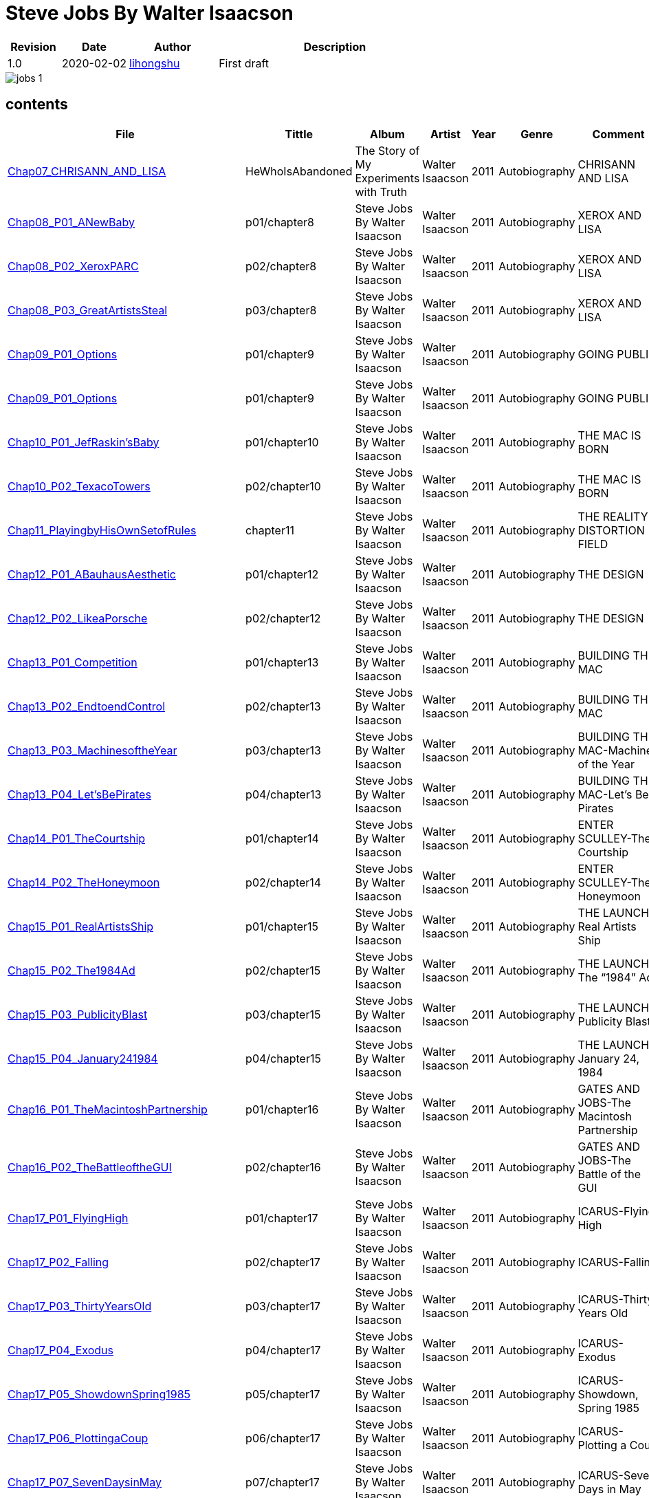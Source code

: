 = Steve Jobs By Walter Isaacson

[options="header",cols="<12%,^15%,<20%,<53%"]
|====    
| Revision | Date       | Author                                        | Description
| 1.0      | 2020-02-02 | mailto:lihongshu1634@hotmail.com[lihongshu]   | First draft
|====


image::inserts/pictures/jobs-1.jpg[align="center", scaledwidth="100%"]


== contents

[options="header",cols="10%,^10%,<20%,<30%,<5%,<10%,<40%"]
|====    
| File
| Tittle
| Album   
| Artist        
| Year      
| Genre 
| Comment

| link:Chap07_CHRISANN_AND_LISA_HeWhoIsAbandoned/Chap07_CHRISANN_AND_LISA_HeWhoIsAbandoned.mp3[Chap07_CHRISANN_AND_LISA]
| HeWhoIsAbandoned
| The Story of My Experiments with Truth
| Walter Isaacson      
| 2011 
| Autobiography
| CHRISANN AND LISA


| link:Chap08_XEROX_AND_LISA_GraphicalUserInterfaces/Chap08_P01_ANewBaby.mp3[Chap08_P01_ANewBaby]
| p01/chapter8
| Steve Jobs By Walter Isaacson
| Walter Isaacson      
| 2011 
| Autobiography
| XEROX AND LISA


| link:Chap08_XEROX_AND_LISA_GraphicalUserInterfaces/Chap08_P02_XeroxPARC.mp3[Chap08_P02_XeroxPARC]
| p02/chapter8
| Steve Jobs By Walter Isaacson
| Walter Isaacson      
| 2011 
| Autobiography
| XEROX AND LISA


| link:Chap08_XEROX_AND_LISA_GraphicalUserInterfaces/Chap08_P03_GreatArtistsSteal.mp3[Chap08_P03_GreatArtistsSteal]
| p03/chapter8
| Steve Jobs By Walter Isaacson
| Walter Isaacson      
| 2011 
| Autobiography
| XEROX AND LISA


| link:Chap09_GOING_PUBLIC_AManofWealthandFame/Chap09_P01_Options.mp3[Chap09_P01_Options]
| p01/chapter9
| Steve Jobs By Walter Isaacson
| Walter Isaacson      
| 2011 
| Autobiography
| GOING PUBLIC

| link:Chap09_GOING_PUBLIC_AManofWealthandFame/Chap09_P02_BabyYou’reaRichMan.mp3[Chap09_P01_Options]
| p01/chapter9
| Steve Jobs By Walter Isaacson
| Walter Isaacson      
| 2011 
| Autobiography
| GOING PUBLIC


| link:Chap10_THE_MAC_IS_BORN_YouSayYouWantaRevolution/Chap10_P01_JefRaskin’sBaby.mp3[Chap10_P01_JefRaskin’sBaby]
| p01/chapter10
| Steve Jobs By Walter Isaacson
| Walter Isaacson      
| 2011 
| Autobiography
| THE MAC IS BORN


| link:Chap10_THE_MAC_IS_BORN_YouSayYouWantaRevolution/Chap10_P02_TexacoTowers.mp3[Chap10_P02_TexacoTowers]
| p02/chapter10
| Steve Jobs By Walter Isaacson
| Walter Isaacson      
| 2011 
| Autobiography
| THE MAC IS BORN


| link:Chap11_THE_REALITY_DISTORTION_FIELD_PlayingbyHisOwnSetofRules/Chap11_PlayingbyHisOwnSetofRules.mp3[Chap11_PlayingbyHisOwnSetofRules]
| chapter11
| Steve Jobs By Walter Isaacson
| Walter Isaacson      
| 2011 
| Autobiography
| THE REALITY DISTORTION FIELD


| link:Chap12_THE_DESIGN_RealArtistsSimplify/Chap12_P01_ABauhausAesthetic.mp3[Chap12_P01_ABauhausAesthetic]
| p01/chapter12
| Steve Jobs By Walter Isaacson
| Walter Isaacson      
| 2011 
| Autobiography
| THE DESIGN


| link:Chap12_THE_DESIGN_RealArtistsSimplify/Chap12_P02_LikeaPorsche.mp3[Chap12_P02_LikeaPorsche]
| p02/chapter12
| Steve Jobs By Walter Isaacson
| Walter Isaacson      
| 2011 
| Autobiography
| THE DESIGN


| link:Chap13_BUILDING_THE_MAC/Chap13_P01_Competition.mp3[Chap13_P01_Competition]
| p01/chapter13
| Steve Jobs By Walter Isaacson
| Walter Isaacson      
| 2011 
| Autobiography
| BUILDING THE MAC


| link:Chap13_BUILDING_THE_MAC/Chap13_P02_EndtoendControl.mp3[Chap13_P02_EndtoendControl]
| p02/chapter13
| Steve Jobs By Walter Isaacson
| Walter Isaacson      
| 2011 
| Autobiography
| BUILDING THE MAC


| link:Chap13_BUILDING_THE_MAC/Chap13_P03_MachinesoftheYear.mp3[Chap13_P03_MachinesoftheYear]
| p03/chapter13
| Steve Jobs By Walter Isaacson
| Walter Isaacson      
| 2011 
| Autobiography
| BUILDING THE MAC-Machines of the Year


| link:Chap13_BUILDING_THE_MAC/Chap13_P04_Let’sBePirates.mp3[Chap13_P04_Let’sBePirates]
| p04/chapter13
| Steve Jobs By Walter Isaacson
| Walter Isaacson      
| 2011 
| Autobiography
| BUILDING THE MAC-Let’s Be Pirates


| link:Chap14_ENTER_SCULLEY_ThePepsiChallenge/Chap14_P01_TheCourtship.mp3[Chap14_P01_TheCourtship]
| p01/chapter14
| Steve Jobs By Walter Isaacson
| Walter Isaacson      
| 2011 
| Autobiography
| ENTER SCULLEY-The Courtship


| link:Chap14_ENTER_SCULLEY_ThePepsiChallenge/Chap14_P02_TheHoneymoon.mp3[Chap14_P02_TheHoneymoon]
| p02/chapter14
| Steve Jobs By Walter Isaacson
| Walter Isaacson      
| 2011 
| Autobiography
| ENTER SCULLEY-The Honeymoon


| link:Chap15_THE_LAUNCH_ADentintheUniverse/Chap15_P01_RealArtistsShip.mp3[Chap15_P01_RealArtistsShip]
| p01/chapter15
| Steve Jobs By Walter Isaacson
| Walter Isaacson      
| 2011 
| Autobiography
| THE LAUNCH-Real Artists Ship


| link:Chap15_THE_LAUNCH_ADentintheUniverse/Chap15_P02_The1984Ad.mp3[Chap15_P02_The1984Ad]
| p02/chapter15
| Steve Jobs By Walter Isaacson
| Walter Isaacson      
| 2011 
| Autobiography
| THE LAUNCH-The “1984” Ad


| link:Chap15_THE_LAUNCH_ADentintheUniverse/Chap15_P03_PublicityBlast.mp3[Chap15_P03_PublicityBlast]
| p03/chapter15
| Steve Jobs By Walter Isaacson
| Walter Isaacson      
| 2011 
| Autobiography
| THE LAUNCH-Publicity Blast


| link:Chap15_THE_LAUNCH_ADentintheUniverse/Chap15_P04_January241984.mp3[Chap15_P04_January241984]
| p04/chapter15
| Steve Jobs By Walter Isaacson
| Walter Isaacson      
| 2011 
| Autobiography
| THE LAUNCH-January 24, 1984


| link:Chap16_GATES_AND_JOBS_WhenOrbitsIntersect/Chap16_P01_TheMacintoshPartnership.mp3[Chap16_P01_TheMacintoshPartnership]
| p01/chapter16
| Steve Jobs By Walter Isaacson
| Walter Isaacson      
| 2011 
| Autobiography
| GATES AND JOBS-The Macintosh Partnership


| link:Chap16_GATES_AND_JOBS_WhenOrbitsIntersect/Chap16_P02_TheBattleoftheGUI.mp3[Chap16_P02_TheBattleoftheGUI]
| p02/chapter16
| Steve Jobs By Walter Isaacson
| Walter Isaacson      
| 2011 
| Autobiography
| GATES AND JOBS-The Battle of the GUI


| link:Chap17_ICARUS_WhatGoesUp/Chap17_P01_FlyingHigh.mp3[Chap17_P01_FlyingHigh]
| p01/chapter17
| Steve Jobs By Walter Isaacson
| Walter Isaacson      
| 2011 
| Autobiography
| ICARUS-Flying High


| link:Chap17_ICARUS_WhatGoesUp/Chap17_P02_Falling.mp3[Chap17_P02_Falling]
| p02/chapter17
| Steve Jobs By Walter Isaacson
| Walter Isaacson      
| 2011 
| Autobiography
| ICARUS-Falling


| link:Chap17_ICARUS_WhatGoesUp/Chap17_P03_ThirtyYearsOld.mp3[Chap17_P03_ThirtyYearsOld]
| p03/chapter17
| Steve Jobs By Walter Isaacson
| Walter Isaacson      
| 2011 
| Autobiography
| ICARUS-Thirty Years Old


| link:Chap17_ICARUS_WhatGoesUp/Chap17_P04_Exodus.mp3[Chap17_P04_Exodus]
| p04/chapter17
| Steve Jobs By Walter Isaacson
| Walter Isaacson      
| 2011 
| Autobiography
| ICARUS-Exodus


| link:Chap17_ICARUS_WhatGoesUp/Chap17_P05_ShowdownSpring1985.mp3[Chap17_P05_ShowdownSpring1985]
| p05/chapter17
| Steve Jobs By Walter Isaacson
| Walter Isaacson      
| 2011 
| Autobiography
| ICARUS-Showdown, Spring 1985


| link:Chap17_ICARUS_WhatGoesUp/Chap17_P06_PlottingaCoup.mp3[Chap17_P06_PlottingaCoup]
| p06/chapter17
| Steve Jobs By Walter Isaacson
| Walter Isaacson      
| 2011 
| Autobiography
| ICARUS-Plotting a Coup


| link:Chap17_ICARUS_WhatGoesUp/Chap17_P07_SevenDaysinMay.mp3[Chap17_P07_SevenDaysinMay]
| p07/chapter17
| Steve Jobs By Walter Isaacson
| Walter Isaacson      
| 2011 
| Autobiography
| ICARUS-Seven Days in May


| link:Chap17_ICARUS_WhatGoesUp/Chap17_P08_LikeaRollingStone.mp3[Chap17_P08_LikeaRollingStone]
| p08/chapter17
| Steve Jobs By Walter Isaacson
| Walter Isaacson      
| 2011 
| Autobiography
| ICARUS-Like a Rolling Stone


| link:Chap18_NeXT_PrometheusUnbound/Chap18_P01_ThePiratesAbandonShip.mp3[Chap18_P01_ThePiratesAbandonShip]
| p01/chapter18
| Steve Jobs By Walter Isaacson
| Walter Isaacson      
| 2011 
| Autobiography
| NeXT-The Pirates Abandon Ship


| link:Chap18_NeXT_PrometheusUnbound/Chap18_P02_ToBeonYourOwn.mp3[Chap18_P02_ToBeonYourOwn]
| p02/chapter18
| Steve Jobs By Walter Isaacson
| Walter Isaacson      
| 2011 
| Autobiography
| NeXT-To Be on Your Own


| link:Chap18_NeXT_PrometheusUnbound/Chap18_P03_TheComputer.mp3[Chap18_P03_TheComputer]
| p03/chapter18
| Steve Jobs By Walter Isaacson
| Walter Isaacson      
| 2011 
| Autobiography
| NeXT-The Computer


| link:Chap18_NeXT_PrometheusUnbound/Chap18_P04_PerottotheRescue.mp3[Chap18_P04_PerottotheRescue]
| p04/chapter18
| Steve Jobs By Walter Isaacson
| Walter Isaacson      
| 2011 
| Autobiography
| NeXT-Perot to the Rescue


| link:Chap18_NeXT_PrometheusUnbound/Chap18_P05_GatesandNeXT.mp3[Chap18_P05_GatesandNeXT]
| p05/chapter18
| Steve Jobs By Walter Isaacson
| Walter Isaacson      
| 2011 
| Autobiography
| NeXT-Gates and NeXT


| link:Chap18_NeXT_PrometheusUnbound/Chap18_P06_IBM.mp3[Chap18_P06_IBM]
| p06/chapter18
| Steve Jobs By Walter Isaacson
| Walter Isaacson      
| 2011 
| Autobiography
| NeXT-IBM

| link:Chap18_NeXT_PrometheusUnbound/Chap18_P07_TheLaunchOctober1988.mp3[Chap18_P07_TheLaunchOctober1988]
| p07/chapter18
| Steve Jobs By Walter Isaacson
| Walter Isaacson      
| 2011 
| Autobiography
| NeXT-The Launch, October 1988


| link:Chap19_PIXAR_TechnologyMeetsArt/Chap19_P01_Lucasfilm’sComputerDivision.mp3[Chap19_P01_Lucasfilm’sComputerDivision]
| p01/chapter19
| Steve Jobs By Walter Isaacson
| Walter Isaacson      
| 2011 
| Autobiography
| PIXAR-Lucasfilm’s Computer Division


| link:Chap19_PIXAR_TechnologyMeetsArt/Chap19_P02_Animation.mp3[Chap19_P02_Animation]
| p02/chapter19
| Steve Jobs By Walter Isaacson
| Walter Isaacson      
| 2011 
| Autobiography
| PIXAR-Animation


| link:Chap19_PIXAR_TechnologyMeetsArt/Chap19_P03_TinToy.mp3[Chap19_P03_TinToy]
| p03/chapter19
| Steve Jobs By Walter Isaacson
| Walter Isaacson      
| 2011 
| Autobiography
| PIXAR-Tin Toy


| link:Chap20_A_REGULA_RGUY_LoveIsJustaFourLetterWord/Chap20_P01_JoanBaez.mp3[Chap20_P01_JoanBaez]
| p01/chapter20
| Steve Jobs By Walter Isaacson
| Walter Isaacson      
| 2011 
| Autobiography
| A REGULAR GUY-Joan Baez


| link:Chap20_A_REGULA_RGUY_LoveIsJustaFourLetterWord/Chap20_P02_FindingJoanneandMona.mp3[Chap20_P02_FindingJoanneandMona]
| p02/chapter20
| Steve Jobs By Walter Isaacson
| Walter Isaacson      
| 2011 
| Autobiography
| A REGULAR GUY-Finding Joanne and Mona


| link:Chap20_A_REGULA_RGUY_LoveIsJustaFourLetterWord/Chap20_P03_TheLostFather.mp3[Chap20_P03_TheLostFather]
| p03/chapter20
| Steve Jobs By Walter Isaacson
| Walter Isaacson      
| 2011 
| Autobiography
| A REGULAR GUY-The Lost Father


| link:Chap20_A_REGULA_RGUY_LoveIsJustaFourLetterWord/Chap20_P04_Lisa.mp3[Chap20_P04_Lisa]
| p04/chapter20
| Steve Jobs By Walter Isaacson
| Walter Isaacson      
| 2011 
| Autobiography
| A REGULAR GUY-Lisa


| link:Chap20_A_REGULA_RGUY_LoveIsJustaFourLetterWord/Chap20_P05_TheRomantic.mp3[Chap20_P05_TheRomantic]
| p05/chapter20
| Steve Jobs By Walter Isaacson
| Walter Isaacson      
| 2011 
| Autobiography
| A REGULAR GUY-The Romantic


| link:Chap21_FAMILYMAN_AtHomewiththeJobsClan/Chap21_P01_LaurenePowell.mp3[Chap21_P01_LaurenePowell]
| p01/chapter21
| Steve Jobs By Walter Isaacson
| Walter Isaacson      
| 2011 
| Autobiography
| FAMILY MAN-Laurene Powell


| link:Chap21_FAMILYMAN_AtHomewiththeJobsClan/Chap21_P02_TheWedding_March_18_1991.mp3[Chap21_P02_TheWedding_March_18_1991]
| p02/chapter21
| Steve Jobs By Walter Isaacson
| Walter Isaacson      
| 2011 
| Autobiography
| FAMILY MAN-The Wedding, March 18, 1991


| link:Chap21_FAMILYMAN_AtHomewiththeJobsClan/Chap21_P03_AFamilyHome.mp3[Chap21_P03_AFamilyHome]
| p03/chapter21
| Steve Jobs By Walter Isaacson
| Walter Isaacson      
| 2011 
| Autobiography
| FAMILY MAN-A Family Home


| link:Chap21_FAMILYMAN_AtHomewiththeJobsClan/Chap21_P04_LisaMovesIn.mp3[Chap21_P04_LisaMovesIn]
| p04/chapter21
| Steve Jobs By Walter Isaacson
| Walter Isaacson      
| 2011 
| Autobiography
| FAMILY MAN-Lisa Moves In


| link:Chap21_FAMILYMAN_AtHomewiththeJobsClan/Chap21_P05_Children.mp3[Chap21_P05_Children]
| p05/chapter21
| Steve Jobs By Walter Isaacson
| Walter Isaacson      
| 2011 
| Autobiography
| FAMILY MAN-Children


| link:Chap22_TOY_STORY_BuzzandWoodytotheRescue/Chap22_P01_JeffreyKatzenberg.mp3[Chap22_P01_JeffreyKatzenberg]
| p01/chapter22
| Steve Jobs By Walter Isaacson
| Walter Isaacson      
| 2011 
| Autobiography
| TOY STORY-Jeffrey Katzenberg


| link:Chap22_TOY_STORY_BuzzandWoodytotheRescue/Chap22_P02_Cut.mp3[Chap22_P02_Cut]
| p02/chapter22
| Steve Jobs By Walter Isaacson
| Walter Isaacson      
| 2011 
| Autobiography
| TOY STORY-Cut


| link:Chap22_TOY_STORY_BuzzandWoodytotheRescue/Chap22_P03_ToInfinity.mp3[Chap22_P03_ToInfinity]
| p03/chapter22
| Steve Jobs By Walter Isaacson
| Walter Isaacson      
| 2011 
| Autobiography
| TOY STORY-To Infinity


| link:Chap23_THE_SECOND_COMING_WhatRoughBeastItsHourComeRoundatLast/Chap23_P01_ThingsFallApart.mp3[Chap23_P01_ThingsFallApart]
| p01/chapter23
| Steve Jobs By Walter Isaacson
| Walter Isaacson      
| 2011 
| Autobiography
| THE SECOND COMING-Things Fall Apart



| link:Chap23_THE_SECOND_COMING_WhatRoughBeastItsHourComeRoundatLast/Chap23_P02_AppleFalling.mp3[Chap23_P02_AppleFalling]
| p02/chapter23
| Steve Jobs By Walter Isaacson
| Walter Isaacson      
| 2011 
| Autobiography
| THE SECOND COMING-Apple Falling


| link:Chap23_THE_SECOND_COMING_WhatRoughBeastItsHourComeRoundatLast/Chap23_P03_SlouchingtowardCupertino.mp3[Chap23_P03_SlouchingtowardCupertino]
| p03/chapter23
| Steve Jobs By Walter Isaacson
| Walter Isaacson      
| 2011 
| Autobiography
| THE SECOND COMING-Slouching toward Cupertino


| link:Chap24_THE_RESTORATION_TheLoserNowWillBeLatertoWin/Chap24_P01_HoveringBackstage.mp3[Chap24_P01_HoveringBackstage]
| p01/chapter24
| Steve Jobs By Walter Isaacson
| Walter Isaacson      
| 2011 
| Autobiography
| THE RESTORATION-Hovering Backstage

| link:Chap24_THE_RESTORATION_TheLoserNowWillBeLatertoWin/Chap24_P02_ExitPursuedbyaBear.mp3[Chap24_P02_ExitPursuedbyaBear]
| p02/chapter24
| Steve Jobs By Walter Isaacson
| Walter Isaacson      
| 2011 
| Autobiography
| THE RESTORATION-Exit, Pursued by a Bear


| link:Chap24_THE_RESTORATION_TheLoserNowWillBeLatertoWin/Chap24_P03_MacworldBostonAugust1997.mp3[Chap24_P03_MacworldBostonAugust1997]
| p03/chapter24
| Steve Jobs By Walter Isaacson
| Walter Isaacson      
| 2011 
| Autobiography
| THE RESTORATION-Macworld Boston, August 1997


| link:Chap24_THE_RESTORATION_TheLoserNowWillBeLatertoWin/Chap24_P04_TheMicrosoftPact.mp3[Chap24_P04_TheMicrosoftPact]
| p04/chapter24
| Steve Jobs By Walter Isaacson
| Walter Isaacson      
| 2011 
| Autobiography
| THE RESTORATION-The Microsoft Pact


| link:Chap25_THINKDIFFERENT_JobsasiCEO/Chap25_P01_Here’stotheCrazyOnes.mp3[Chap25_P01_Here’stotheCrazyOnes]
| p01/chapter25
| Steve Jobs By Walter Isaacson
| Walter Isaacson      
| 2011 
| Autobiography
| Jobs as iCEO-Here’s to the Crazy Ones


| link:Chap25_THINKDIFFERENT_JobsasiCEO/Chap25_P02_iCEO.mp3[Chap25_P02_iCEO]
| p02/chapter25
| Steve Jobs By Walter Isaacson
| Walter Isaacson      
| 2011 
| Autobiography
| Jobs as iCEO-iCEO


| link:Chap25_THINKDIFFERENT_JobsasiCEO/Chap25_P03_KillingtheClones.mp3[Chap25_P03_KillingtheClones]
| p03/chapter25
| Steve Jobs By Walter Isaacson
| Walter Isaacson      
| 2011 
| Autobiography
| Jobs as iCEO-Killing the Clones


| link:Chap25_THINKDIFFERENT_JobsasiCEO/Chap25_P04_ProductLineReview.mp3[Chap25_P04_ProductLineReview]
| p04/chapter25
| Steve Jobs By Walter Isaacson
| Walter Isaacson      
| 2011 
| Autobiography
| Jobs as iCEO-Product Line Review


| link:Chap26_DESIGN_PRINCIPLES_TheStudioofJobsandIve/Chap26_P01_JonyIve.mp3[Chap26_P01_JonyIve]
| p01/chapter26
| Steve Jobs By Walter Isaacson
| Walter Isaacson      
| 2011 
| Autobiography
| DESIGN PRINCIPLES-Jony Ive


| link:Chap26_DESIGN_PRINCIPLES_TheStudioofJobsandIve/Chap26_P02_InsidetheStudio.mp3[Chap26_P02_InsidetheStudio]
| p02/chapter26
| Steve Jobs By Walter Isaacson
| Walter Isaacson      
| 2011 
| Autobiography
| DESIGN PRINCIPLES-Inside the Studio


| link:Chap27_THE_iMAC_HelloAgain/Chap27_P01_BacktotheFuture.mp3[Chap27_P01_BacktotheFuture]
| p01/chapter27
| Steve Jobs By Walter Isaacson
| Walter Isaacson      
| 2011 
| Autobiography
| THE iMAC-Back to the Future


| link:Chap27_THE_iMAC_HelloAgain/Chap27_P02_TheLaunchMay61998.mp3[Chap27_P02_TheLaunchMay61998]
| p02/chapter27
| Steve Jobs By Walter Isaacson
| Walter Isaacson      
| 2011 
| Autobiography
| THE iMAC-The Launch, May 6, 1998


| link:Chap28_CEO_StillCrazyafterAllTheseYears/Chap28_P01_TimCook.mp3[Chap28_P01_TimCook]
| p01/chapter28
| Steve Jobs By Walter Isaacson
| Walter Isaacson      
| 2011 
| Autobiography
| CEO-Tim Cook


| link:Chap28_CEO_StillCrazyafterAllTheseYears/Chap28_P02_MockTurtlenecksandTeamwork.mp3[Chap28_P02_MockTurtlenecksandTeamwork]
| p02/chapter28
| Steve Jobs By Walter Isaacson
| Walter Isaacson      
| 2011 
| Autobiography
| CEO-Mock Turtlenecks and Teamwork


| link:Chap28_CEO_StillCrazyafterAllTheseYears/Chap28_P03_FromiCEOtoCEO.mp3[Chap28_P03_FromiCEOtoCEO]
| p03/chapter28
| Steve Jobs By Walter Isaacson
| Walter Isaacson      
| 2011 
| Autobiography
| CEO-From iCEO to CEO


| link:Chap29_APPLE_STORES_GeniusBarsandSienaSandstone/Chap29_P01_TheCustomerExperience.mp3[Chap29_P01_TheCustomerExperience]
| p01/chapter29
| Steve Jobs By Walter Isaacson
| Walter Isaacson      
| 2011 
| Autobiography
| APPLE STORES-The Customer Experience


| link:Chap29_APPLE_STORES_GeniusBarsandSienaSandstone/Chap29_P02_ThePrototype.mp3[Chap29_P02_ThePrototype]
| p02/chapter29
| Steve Jobs By Walter Isaacson
| Walter Isaacson      
| 2011 
| Autobiography
| APPLE STORES-The Prototype


| link:Chap29_APPLE_STORES_GeniusBarsandSienaSandstone/Chap29_P03_WoodStoneSteelGlass.mp3[Chap29_P03_WoodStoneSteelGlass]
| p03/chapter29
| Steve Jobs By Walter Isaacson
| Walter Isaacson      
| 2011 
| Autobiography
| APPLE STORES-Wood, Stone, Steel, Glass


| link:Chap30_THE_DIGITAL_HUB_FromiTunestotheiPod/Chap30_P01_ConnectingtheDots.mp3[Chap30_P01_ConnectingtheDots]
| p01/chapter30
| Steve Jobs By Walter Isaacson
| Walter Isaacson      
| 2011 
| Autobiography
| THE DIGITAL HUB-Connecting the Dots


| link:Chap30_THE_DIGITAL_HUB_FromiTunestotheiPod/Chap30_P02_FireWire.mp3[Chap30_P02_FireWire]
| p02/chapter30
| Steve Jobs By Walter Isaacson
| Walter Isaacson      
| 2011 
| Autobiography
| THE DIGITAL HUB-FireWire



| link:Chap30_THE_DIGITAL_HUB_FromiTunestotheiPod/Chap30_P03_iTunes.mp3[Chap30_P03_iTunes]
| p03/chapter30
| Steve Jobs By Walter Isaacson
| Walter Isaacson      
| 2011 
| Autobiography
| THE DIGITAL HUB-iTunes


| link:Chap30_THE_DIGITAL_HUB_FromiTunestotheiPod/Chap30_P04_TheiPod.mp3[Chap30_P04_TheiPod]
| p04/chapter30
| Steve Jobs By Walter Isaacson
| Walter Isaacson      
| 2011 
| Autobiography
| THE DIGITAL HUB-The iPod


| link:Chap30_THE_DIGITAL_HUB_FromiTunestotheiPod/Chap30_P05_That’sIt.mp3[Chap30_P05_That’sIt]
| p05/chapter30
| Steve Jobs By Walter Isaacson
| Walter Isaacson      
| 2011 
| Autobiography
| THE DIGITAL HUB-That’s It


| link:Chap30_THE_DIGITAL_HUB_FromiTunestotheiPod/Chap30_P06_TheWhitenessoftheWhale.mp3[Chap30_P06_TheWhitenessoftheWhale]
| p06/chapter30
| Steve Jobs By Walter Isaacson
| Walter Isaacson      
| 2011 
| Autobiography
| THE DIGITAL HUB-The Whiteness of the Whale


| link:Chap31_THE_iTUNES_STORE_I’mthePiedPiper/Chap31_P01_WarnerMusic.mp3[Chap31_P01_WarnerMusic]
| p01/chapter31
| Steve Jobs By Walter Isaacson
| Walter Isaacson      
| 2011 
| Autobiography
| THE iTUNES STORE-Warner Music


| link:Chap31_THE_iTUNES_STORE_I’mthePiedPiper/Chap31_P02_HerdingCats.mp3[Chap31_P02_HerdingCats]
| p02/chapter31
| Steve Jobs By Walter Isaacson
| Walter Isaacson      
| 2011 
| Autobiography
| THE iTUNES STORE-Herding Cats



| link:Chap31_THE_iTUNES_STORE_I’mthePiedPiper/Chap31_P03_Microsoft.mp3[Chap31_P03_Microsoft]
| p03/chapter31
| Steve Jobs By Walter Isaacson
| Walter Isaacson      
| 2011 
| Autobiography
| THE iTUNES STORE-Microsoft


| link:Chap31_THE_iTUNES_STORE_I’mthePiedPiper/Chap31_P04_MrTambourineMan.mp3[Chap31_P04_MrTambourineMan]
| p04/chapter31
| Steve Jobs By Walter Isaacson
| Walter Isaacson      
| 2011 
| Autobiography
| THE iTUNES STORE-Mr. Tambourine Man











|====


=== CHAPTER 06 THE APPLE II

* An Integrated Package

audio::Chap06_THEAPPLEII-DawnofaNewAge/Chap06_P01_AnIntegratedPackage.mp3[Chap06_P01_AnIntegratedPackage]

* Mike Markkula

audio::Chap06_THEAPPLEII-DawnofaNewAge/Chap06_P02_MikeMarkkula.mp3[Chap06_P02_MikeMarkkula]


=== CHAPTER 07 CHRISANN AND LISA

* He Who Is Abandoned . . .

audio::Chap07_CHRISANN_AND_LISA_HeWhoIsAbandoned/Chap07_CHRISANN_AND_LISA_HeWhoIsAbandoned.mp3[Chap07_CHRISANN_AND_LISA]

=== CHAPTER 09 GOING PUBLIC



== pdf version


link:SteveJobs_by_Walter_Isaacson_En.pdf[SteveJobs_by_Walter_Isaacson_En]


